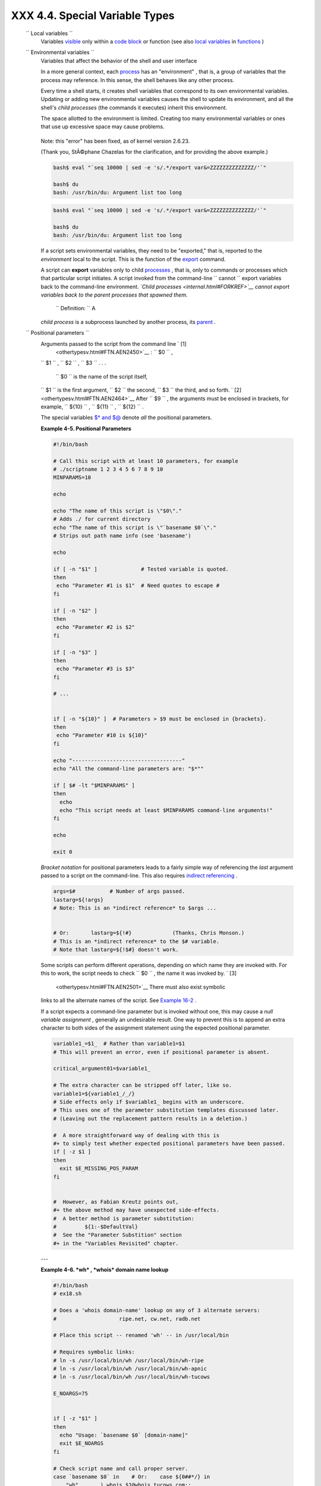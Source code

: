 
################################
XXX  4.4. Special Variable Types
################################


 ``                 Local variables               ``
    Variables `visible <subshells.html#SCOPEREF>`__ only within a `code
    block <special-chars.html#CODEBLOCKREF>`__ or function (see also
    `local variables <localvar.html#LOCALREF>`__ in
    `functions <functions.html#FUNCTIONREF>`__ )

 ``                 Environmental variables               ``
    Variables that affect the behavior of the shell and user interface



    |Note|

    In a more general context, each
    `process <special-chars.html#PROCESSREF>`__ has an "environment" ,
    that is, a group of variables that the process may reference. In
    this sense, the shell behaves like any other process.

    Every time a shell starts, it creates shell variables that
    correspond to its own environmental variables. Updating or adding
    new environmental variables causes the shell to update its
    environment, and all the shell's *child processes* (the commands it
    executes) inherit this environment.






    |Caution|

    The space allotted to the environment is limited. Creating too many
    environmental variables or ones that use up excessive space may
    cause problems.

    +--------------------------+--------------------------+--------------------------+
    | .. code-block:: sh
    |                          |
    |     bash$ eval "`seq 100 |
    | 00 | sed -e 's/.*/export |
    |  var&=ZZZZZZZZZZZZZZ/'`" |
    |                          |
    |     bash$ du             |
    |     bash: /usr/bin/du: A |
    | rgument list too long    |
    |                          |

    +--------------------------+--------------------------+--------------------------+

    Note: this "error" has been fixed, as of kernel version 2.6.23.

    (Thank you, StÃ©phane Chazelas for the clarification, and for
    providing the above example.)


    .. code-block:: sh

        bash$ eval "`seq 10000 | sed -e 's/.*/export var&=ZZZZZZZZZZZZZZ/'`"

        bash$ du
        bash: /usr/bin/du: Argument list too long



    .. code-block:: sh

        bash$ eval "`seq 10000 | sed -e 's/.*/export var&=ZZZZZZZZZZZZZZ/'`"

        bash$ du
        bash: /usr/bin/du: Argument list too long





    If a script sets environmental variables, they need to be
    "exported," that is, reported to the *environment* local to the
    script. This is the function of the
    `export <internal.html#EXPORTREF>`__ command.



    |Note|

    A script can **export** variables only to child
    `processes <special-chars.html#PROCESSREF>`__ , that is, only to
    commands or processes which that particular script initiates. A
    script invoked from the command-line
    ``                         cannot                       `` export
    variables back to the command-line environment. *`Child
    processes <internal.html#FORKREF>`__ cannot export variables back to
    the parent processes that spawned them.*

     ``                         Definition:                       `` A
    *child process* is a subprocess launched by another process, its
    `parent <internal.html#PARENTREF>`__ .




 ``                 Positional parameters               ``
    Arguments passed to the script from the command line ` [1]
     <othertypesv.html#FTN.AEN2450>`__ : ``         $0        `` ,
    ``         $1        `` , ``         $2        `` ,
    ``         $3        `` . . .

     ``         $0        `` is the name of the script itself,
    ``         $1        `` is the first argument,
    ``         $2        `` the second, ``         $3        `` the
    third, and so forth. ` [2]  <othertypesv.html#FTN.AEN2464>`__ After
    ``         $9        `` , the arguments must be enclosed in
    brackets, for example, ``         ${10}        `` ,
    ``         ${11}        `` , ``         ${12}        `` .

    The special variables `$\* and $@ <internalvariables.html#APPREF>`__
    denote *all* the positional parameters.


    **Example 4-5. Positional Parameters**


    .. code-block:: sh

        #!/bin/bash

        # Call this script with at least 10 parameters, for example
        # ./scriptname 1 2 3 4 5 6 7 8 9 10
        MINPARAMS=10

        echo

        echo "The name of this script is \"$0\"."
        # Adds ./ for current directory
        echo "The name of this script is \"`basename $0`\"."
        # Strips out path name info (see 'basename')

        echo

        if [ -n "$1" ]              # Tested variable is quoted.
        then
         echo "Parameter #1 is $1"  # Need quotes to escape #
        fi

        if [ -n "$2" ]
        then
         echo "Parameter #2 is $2"
        fi

        if [ -n "$3" ]
        then
         echo "Parameter #3 is $3"
        fi

        # ...


        if [ -n "${10}" ]  # Parameters > $9 must be enclosed in {brackets}.
        then
         echo "Parameter #10 is ${10}"
        fi

        echo "-----------------------------------"
        echo "All the command-line parameters are: "$*""

        if [ $# -lt "$MINPARAMS" ]
        then
          echo
          echo "This script needs at least $MINPARAMS command-line arguments!"
        fi

        echo

        exit 0




    *Bracket notation* for positional parameters leads to a fairly
    simple way of referencing the *last* argument passed to a script on
    the command-line. This also requires `indirect
    referencing <bashver2.html#VARREFNEW>`__ .


    .. code-block:: sh

        args=$#           # Number of args passed.
        lastarg=${!args}
        # Note: This is an *indirect reference* to $args ...


        # Or:       lastarg=${!#}             (Thanks, Chris Monson.)
        # This is an *indirect reference* to the $# variable.
        # Note that lastarg=${!$#} doesn't work.



    Some scripts can perform different operations, depending on which
    name they are invoked with. For this to work, the script needs to
    check ``         $0        `` , the name it was invoked by. ` [3]
     <othertypesv.html#FTN.AEN2501>`__ There must also exist symbolic
    links to all the alternate names of the script. See `Example
    16-2 <basic.html#HELLOL>`__ .



    |Tip|

    If a script expects a command-line parameter but is invoked without
    one, this may cause a *null variable assignment* , generally an
    undesirable result. One way to prevent this is to append an extra
    character to both sides of the assignment statement using the
    expected positional parameter.





    .. code-block:: sh

        variable1_=$1_  # Rather than variable1=$1
        # This will prevent an error, even if positional parameter is absent.

        critical_argument01=$variable1_

        # The extra character can be stripped off later, like so.
        variable1=${variable1_/_/}
        # Side effects only if $variable1_ begins with an underscore.
        # This uses one of the parameter substitution templates discussed later.
        # (Leaving out the replacement pattern results in a deletion.)

        #  A more straightforward way of dealing with this is
        #+ to simply test whether expected positional parameters have been passed.
        if [ -z $1 ]
        then
          exit $E_MISSING_POS_PARAM
        fi


        #  However, as Fabian Kreutz points out,
        #+ the above method may have unexpected side-effects.
        #  A better method is parameter substitution:
        #         ${1:-$DefaultVal}
        #  See the "Parameter Substition" section
        #+ in the "Variables Revisited" chapter.



    ---


    **Example 4-6. *wh* , *whois* domain name lookup**


    .. code-block:: sh

        #!/bin/bash
        # ex18.sh

        # Does a 'whois domain-name' lookup on any of 3 alternate servers:
        #                    ripe.net, cw.net, radb.net

        # Place this script -- renamed 'wh' -- in /usr/local/bin

        # Requires symbolic links:
        # ln -s /usr/local/bin/wh /usr/local/bin/wh-ripe
        # ln -s /usr/local/bin/wh /usr/local/bin/wh-apnic
        # ln -s /usr/local/bin/wh /usr/local/bin/wh-tucows

        E_NOARGS=75


        if [ -z "$1" ]
        then
          echo "Usage: `basename $0` [domain-name]"
          exit $E_NOARGS
        fi

        # Check script name and call proper server.
        case `basename $0` in    # Or:    case ${0##*/} in
            "wh"       ) whois $1@whois.tucows.com;;
            "wh-ripe"  ) whois $1@whois.ripe.net;;
            "wh-apnic" ) whois $1@whois.apnic.net;;
            "wh-cw"    ) whois $1@whois.cw.net;;
            *          ) echo "Usage: `basename $0` [domain-name]";;
        esac

        exit $?




    ---

    The **shift** command reassigns the positional parameters, in effect
    shifting them to the left one notch.

    ``         $1        `` <--- ``         $2        `` ,
    ``         $2        `` <--- ``         $3        `` ,
    ``         $3        `` <--- ``         $4        `` , etc.

    The old ``         $1        `` disappears, but
    *``          $0         `` (the script name) does not change* . If
    you use a large number of positional parameters to a script,
    **shift** lets you access those past ``         10        `` ,
    although `{bracket} notation <othertypesv.html#BRACKETNOTATION>`__
    also permits this.


    **Example 4-7. Using *shift***


    .. code-block:: sh

        #!/bin/bash
        # shft.sh: Using 'shift' to step through all the positional parameters.

        #  Name this script something like shft.sh,
        #+ and invoke it with some parameters.
        #+ For example:
        #             sh shft.sh a b c def 83 barndoor

        until [ -z "$1" ]  # Until all parameters used up . . .
        do
          echo -n "$1 "
          shift
        done

        echo               # Extra linefeed.

        # But, what happens to the "used-up" parameters?
        echo "$2"
        #  Nothing echoes!
        #  When $2 shifts into $1 (and there is no $3 to shift into $2)
        #+ then $2 remains empty.
        #  So, it is not a parameter *copy*, but a *move*.

        exit

        #  See also the echo-params.sh script for a "shiftless"
        #+ alternative method of stepping through the positional params.




    The **shift** command can take a numerical parameter indicating how
    many positions to shift.


    .. code-block:: sh

        #!/bin/bash
        # shift-past.sh

        shift 3    # Shift 3 positions.
        #  n=3; shift $n
        #  Has the same effect.

        echo "$1"

        exit 0

        # ======================== #


        $ sh shift-past.sh 1 2 3 4 5
        4

        #  However, as Eleni Fragkiadaki, points out,
        #+ attempting a 'shift' past the number of
        #+ positional parameters ($#) returns an exit status of 1,
        #+ and the positional parameters themselves do not change.
        #  This means possibly getting stuck in an endless loop. . . .
        #  For example:
        #      until [ -z "$1" ]
        #      do
        #         echo -n "$1 "
        #         shift 20    #  If less than 20 pos params,
        #      done           #+ then loop never ends!
        #
        # When in doubt, add a sanity check. . . .
        #           shift 20 || break
        #                    ^^^^^^^^





    |Note|

    The **shift** command works in a similar fashion on parameters
    passed to a `function <functions.html#FUNCTIONREF>`__ . See `Example
    36-18 <assortedtips.html#MULTIPLICATION>`__ .






Notes
~~~~~


` [1]  <othertypesv.html#AEN2450>`__

Note that `*functions* also take positional
parameters <complexfunct.html#PASSEDARGS>`__ .


` [2]  <othertypesv.html#AEN2464>`__

 The process calling the script sets the ``       $0      `` parameter.
By convention, this parameter is the name of the script. See the
`manpage <basic.html#MANREF>`__ (manual page) for **execv** .

From the *command-line* , however, ``       $0      `` is the name of
the shell.

+--------------------------+--------------------------+--------------------------+
| .. code-block:: sh
|                          |
|     bash$ echo $0        |
|     bash                 |
|                          |
|     tcsh% echo $0        |
|     tcsh                 |

+--------------------------+--------------------------+--------------------------+


.. code-block:: sh

    bash$ echo $0
    bash

    tcsh% echo $0
    tcsh


.. code-block:: sh

    bash$ echo $0
    bash

    tcsh% echo $0
    tcsh


` [3]  <othertypesv.html#AEN2501>`__

If the the script is `sourced <internal.html#SOURCEREF>`__ or
`symlinked <basic.html#SYMLINKREF>`__ , then this will not work. It is
safer to check `$BASH\_Source <debugging.html#BASHSOURCEREF>`__ .



.. |Note| image:: ../images/note.gif
.. |Caution| image:: ../images/caution.gif
.. |Tip| image:: ../images/tip.gif

